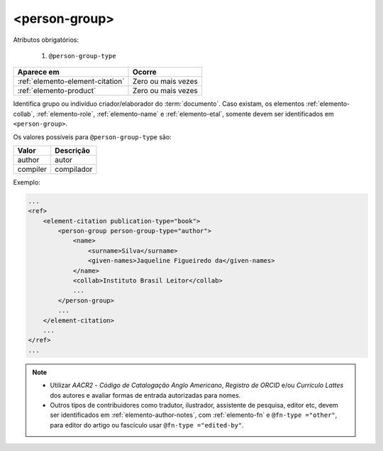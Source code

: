 .. _elemento-person-group:

<person-group>
==============

Atributos obrigatórios:

  1. ``@person-group-type``

+----------------------------------+--------------------+
| Aparece em                       | Ocorre             |
+==================================+====================+
| :ref:`elemento-element-citation` | Zero ou mais vezes |
+----------------------------------+--------------------+
| :ref:`elemento-product`          | Zero ou mais vezes |
+----------------------------------+--------------------+


Identifica grupo ou indivíduo criador/elaborador do :term:`documento`. Caso existam, os elementos :ref:`elemento-collab`, :ref:`elemento-role`, :ref:`elemento-name` e :ref:`elemento-etal`, somente devem ser identificados em ``<person-group>``.

Os valores possíveis para ``@person-group-type`` são:

+-----------+-------------+
| Valor     | Descrição   |
+===========+=============+
| author    | autor       |
+-----------+-------------+
| compiler  | compilador  |
+-----------+-------------+


Exemplo:

.. code-block:: xml

    ...
    <ref>
        <element-citation publication-type="book">
            <person-group person-group-type="author">
                <name>
                    <surname>Silva</surname>
                    <given-names>Jaqueline Figueiredo da</given-names>
                </name>
                <collab>Instituto Brasil Leitor</collab>
                ...
            </person-group>
            ...
        </element-citation>
        ...
    </ref>
    ...

.. note::
  * Utilizar *AACR2* - *Código de Catalogação Anglo Americano*, *Registro de ORCID* e/ou *Currículo Lattes* dos autores e avaliar formas de entrada autorizadas para nomes.
  * Outros tipos de contribuidores como tradutor, ilustrador, assistente de pesquisa, editor etc, devem ser identificados em :ref:`elemento-author-notes`, com :ref:`elemento-fn` e ``@fn-type ="other"``, para editor do artigo ou fascículo usar ``@fn-type ="edited-by"``.

  